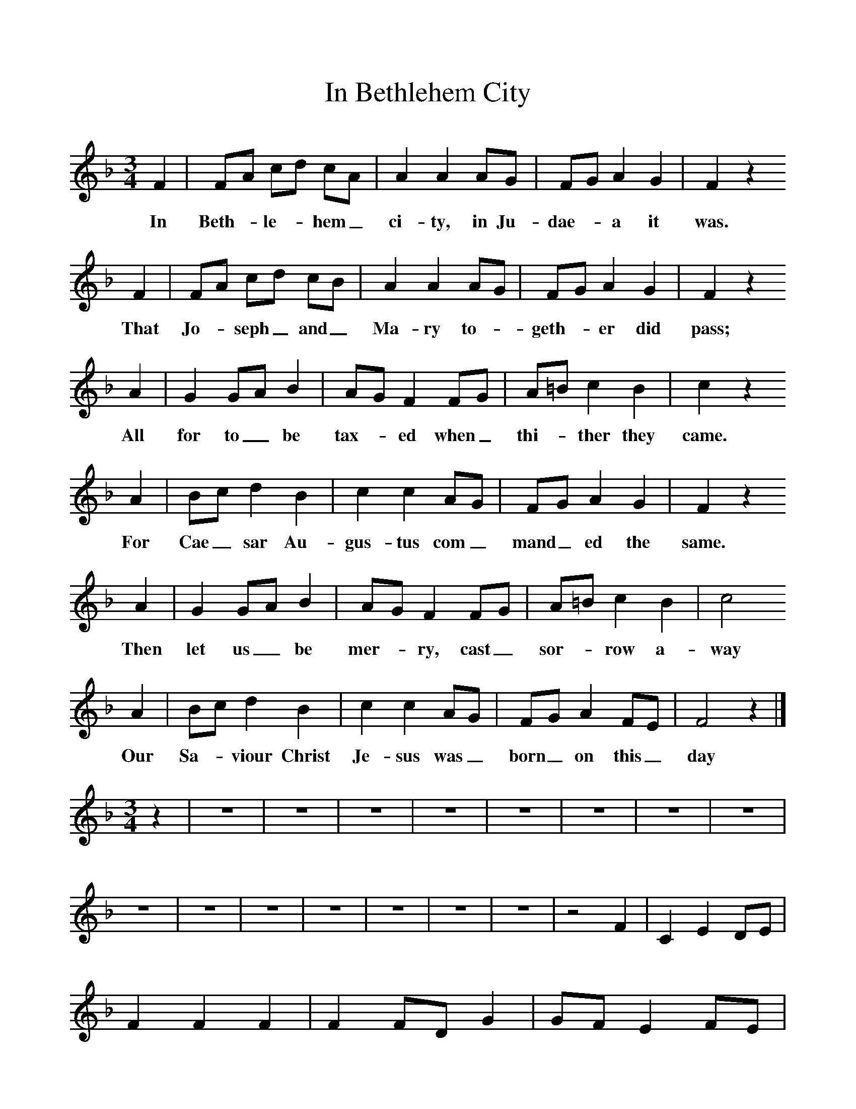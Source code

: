 %%scale 1
X:1     %Music
T:In Bethlehem City
B:Broadwood, Lucy, 1893, English County Songs, Leadenhall Press, London
S:Mrs Wilson, near King's Langley, Herts
Z:Lucy Broadwood
F:http://www.folkinfo.org/songs
M:3/4     %Meter
L:1/8     %
K:F
F2 |FA cd cA |A2 A2 AG |FG A2 G2 | F2 z2 
w:In Beth-*le-*hem_ ci-ty, in Ju-dae-*a it was.
F2 |FA cd cB |A2 A2 AG |FG A2 G2 | F2 z2 
w:That Jo-*seph_ and_ Ma-ry to-*geth-*er did pass; 
A2 |G2 GA B2 |AG F2 FG |A=B c2 B2 |c2 z2 
w:All for to_ be tax-*ed when_ thi-*ther they came.
A2 |Bc d2 B2 |c2 c2 AG |FG A2 G2 | F2 z2
w:For Cae_ sar Au-gus-tus com_ mand_ ed the same.
 A2 |G2 GA B2 |AG F2 FG |A=B c2 B2 | c4
w:Then let us_ be mer-*ry, cast_ sor-*row a-way 
 A2 |Bc d2 B2 |c2 c2 AG |FG A2 FE | F4 z2 |]
w:Our Sa-*viour Christ Je-sus was_ born_ on this_ day 
V:2     %
M:3/4     %Meter
L:1/8     %
K:F
z2 |z6 |z6 |z6 |z6 |z6 |z6 |z6 |z6 |z6 |z6 |z6 |z6 |z6 |z6 |z6 |z4 F2 |C2 E2 DE |F2 F2 F2 |F2 FD G2 |GF E2 FE |D2 E2 D2 |C2 F2 E2 |C2 F2 G2 |F4 z2 |]
